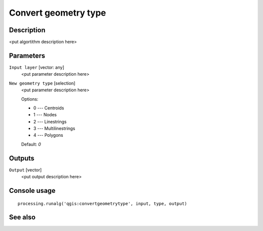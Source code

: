 Convert geometry type
=====================

Description
-----------

<put algortithm description here>

Parameters
----------

``Input layer`` [vector: any]
  <put parameter description here>

``New geometry type`` [selection]
  <put parameter description here>

  Options:

  * 0 --- Centroids
  * 1 --- Nodes
  * 2 --- Linestrings
  * 3 --- Multilinestrings
  * 4 --- Polygons

  Default: *0*

Outputs
-------

``Output`` [vector]
  <put output description here>

Console usage
-------------

::

  processing.runalg('qgis:convertgeometrytype', input, type, output)

See also
--------

